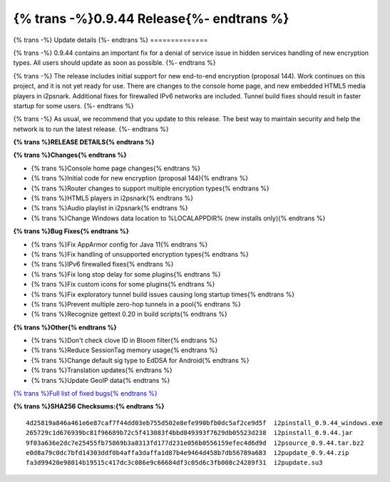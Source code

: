 ===========================================
{% trans -%}0.9.44 Release{%- endtrans %}
===========================================

.. meta::
   :author: zzz
   :date: 2019-12-01
   :category: release
   :excerpt: {% trans %}0.9.44 with bug fixes{% endtrans %}

{% trans -%}
Update details
{%- endtrans %}
==============

{% trans -%}
0.9.44 contains an important fix for a denial of service issue in hidden services handling of new encryption types.
All users should update as soon as possible.
{%- endtrans %}

{% trans -%}
The release includes initial support for new end-to-end encryption (proposal 144).
Work continues on this project, and it is not yet ready for use.
There are changes to the console home page, and new embedded HTML5 media players in i2psnark.
Additional fixes for firewalled IPv6 networks are included.
Tunnel build fixes should result in faster startup for some users.
{%- endtrans %}

{% trans -%}
As usual, we recommend that you update to this release. The best way to
maintain security and help the network is to run the latest release.
{%- endtrans %}


**{% trans %}RELEASE DETAILS{% endtrans %}**

**{% trans %}Changes{% endtrans %}**

- {% trans %}Console home page changes{% endtrans %}
- {% trans %}Initial code for new encryption (proposal 144){% endtrans %}
- {% trans %}Router changes to support multiple encryption types{% endtrans %}
- {% trans %}HTML5 players in i2psnark{% endtrans %}
- {% trans %}Audio playlist in i2psnark{% endtrans %}
- {% trans %}Change Windows data location to %LOCALAPPDIR% (new installs only){% endtrans %}



**{% trans %}Bug Fixes{% endtrans %}**

- {% trans %}Fix AppArmor config for Java 11{% endtrans %}
- {% trans %}Fix handling of unsupported encryption types{% endtrans %}
- {% trans %}IPv6 firewalled fixes{% endtrans %}
- {% trans %}Fix long stop delay for some plugins{% endtrans %}
- {% trans %}Fix custom icons for some plugins{% endtrans %}
- {% trans %}Fix exploratory tunnel build issues causing long startup times{% endtrans %}
- {% trans %}Prevent multiple zero-hop tunnels in a pool{% endtrans %}
- {% trans %}Recognize gettext 0.20 in build scripts{% endtrans %}



**{% trans %}Other{% endtrans %}**

- {% trans %}Don't check clove ID in Bloom filter{% endtrans %}
- {% trans %}Reduce SessionTag memory usage{% endtrans %}
- {% trans %}Change default sig type to EdDSA for Android{% endtrans %}
- {% trans %}Translation updates{% endtrans %}
- {% trans %}Update GeoIP data{% endtrans %}


`{% trans %}Full list of fixed bugs{% endtrans %}`__

__ http://{{ i2pconv('trac.i2p2.i2p') }}/query?resolution=fixed&milestone=0.9.44


**{% trans %}SHA256 Checksums:{% endtrans %}**

::

    4d25819a846a461e6e87caf7f44dd03eb755d502e8efe990bfb0dc5af2ce9d5f  i2pinstall_0.9.44_windows.exe
    265729c1d676939bc81f96689b72c5f413083f4bbd849393f7629db05523d238  i2pinstall_0.9.44.jar
    9f03a636e2dc7e25455fb75869b3a8313fd177d231e056b0556159efec4d6d9d  i2psource_0.9.44.tar.bz2
    e0d8a79c0dc7bfd14303ddf0b4affa3daffa1d87b4e9464d458b7db56789a683  i2pupdate_0.9.44.zip
    fa3d99420e98014b19515c417dc3c086e9c66684df3c05d6c3fb008c24289f31  i2pupdate.su3


